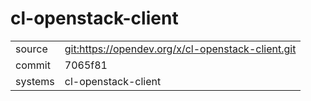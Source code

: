 * cl-openstack-client



|---------+---------------------------------------------------|
| source  | git:https://opendev.org/x/cl-openstack-client.git |
| commit  | 7065f81                                           |
| systems | cl-openstack-client                               |
|---------+---------------------------------------------------|
